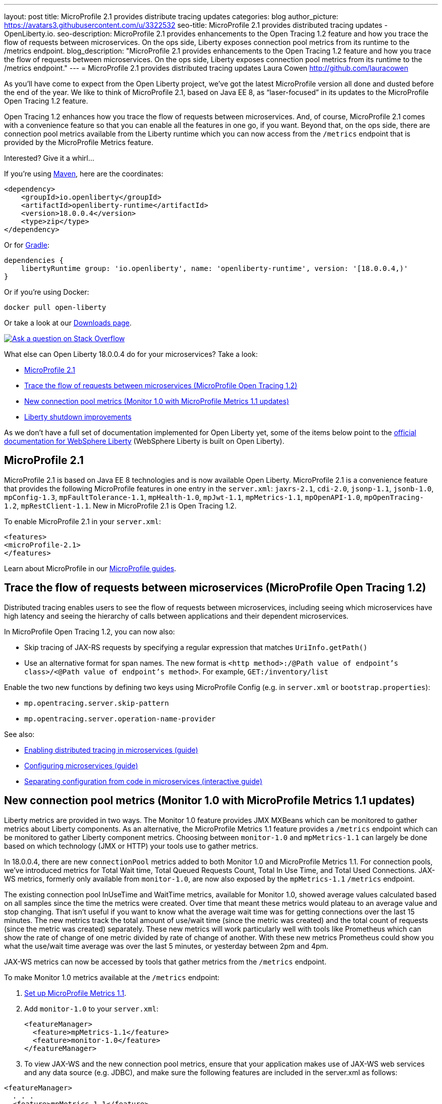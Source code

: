 ---
layout: post
title: MicroProfile 2.1 provides distribute tracing updates
categories: blog
author_picture: https://avatars3.githubusercontent.com/u/3322532
seo-title: MicroProfile 2.1 provides distributed tracing updates - OpenLiberty.io. 
seo-description: MicroProfile 2.1 provides enhancements to the Open Tracing 1.2 feature and how you trace the flow of requests between microservices. On the ops side, Liberty exposes connection pool metrics from its runtime to the /metrics endpoint.
blog_description: "MicroProfile 2.1 provides enhancements to the Open Tracing 1.2 feature and how you trace the flow of requests between microservices. On the ops side, Liberty exposes connection pool metrics from its runtime to the /metrics endpoint."
---
= MicroProfile 2.1 provides distributed tracing updates
Laura Cowen <http://github.com/lauracowen>

As you'll have come to expect from the Open Liberty project, we've got the latest MicroProfile version all done and dusted before the end of the year. We like to think of MicroProfile 2.1, based on Java EE 8, as “laser-focused” in its updates to the MicroProfile Open Tracing 1.2 feature.

Open Tracing 1.2 enhances how you trace the flow of requests between microservices. And, of course, MicroProfile 2.1 comes with a convenience feature so that you can enable all the features in one go, if you want. Beyond that, on the ops side, there are connection pool metrics available from the Liberty runtime which you can now access from the `/metrics` endpoint that is provided by the MicroProfile Metrics feature. 

Interested? Give it a whirl...


If you're using https://www.openliberty.io/guides/maven-intro.html[Maven], here are the coordinates:

[source,xml]
----
<dependency>
    <groupId>io.openliberty</groupId>
    <artifactId>openliberty-runtime</artifactId>
    <version>18.0.0.4</version>
    <type>zip</type>
</dependency>
----

Or for https://openliberty.io/guides/gradle-intro.html[Gradle]:

[source,json]
----
dependencies {
    libertyRuntime group: 'io.openliberty', name: 'openliberty-runtime', version: '[18.0.0.4,)'
}
----

Or if you're using Docker:

[source]
----
docker pull open-liberty
----

Or take a look at our https://openliberty.io/downloads/[Downloads page].

[link=https://stackoverflow.com/tags/open-liberty]
image::/img/blog/blog_btn_stack.svg[Ask a question on Stack Overflow, align="center"]

What else can Open Liberty 18.0.0.4 do for your microservices? Take a look:

*  <<mp21,MicroProfile 2.1>>
*  <<mpOpenTracing,Trace the flow of requests between microservices (MicroProfile Open Tracing 1.2)>>
*  <<mpMetrics,New connection pool metrics (Monitor 1.0 with MicroProfile Metrics 1.1 updates)>>
*  <<shutdown,Liberty shutdown improvements>>


As we don't have a full set of documentation implemented for Open Liberty yet, some of the items below point to the https://www.ibm.com/support/knowledgecenter/SSEQTP_liberty/as_ditamaps/was900_welcome_liberty.html[official documentation for WebSphere Liberty] (WebSphere Liberty is built on Open Liberty).



//

[#mp21]
== MicroProfile 2.1

MicroProfile 2.1 is based on Java EE 8 technologies and is now available Open Liberty. MicroProfile 2.1 is a convenience feature that provides the following MicroProfile features in one entry in the `server.xml`: `jaxrs-2.1`, `cdi-2.0`, `jsonp-1.1`, `jsonb-1.0`, `mpConfig-1.3`, `mpFaultTolerance-1.1`, `mpHealth-1.0`, `mpJwt-1.1`, `mpMetrics-1.1`, `mpOpenAPI-1.0`, `mpOpenTracing-1.2`, `mpRestClient-1.1`. New in MicroProfile 2.1 is Open Tracing 1.2.

To enable MicroProfile 2.1 in your `server.xml`:

[source,xml]
----
<features>
<microProfile-2.1>
</features>
----

Learn about MicroProfile in our https://openliberty.io/guides/?search=microprofile&key=tag[MicroProfile guides].


//

[#mpOpenTracing]
== Trace the flow of requests between microservices (MicroProfile Open Tracing 1.2)

Distributed tracing enables users to see the flow of requests between microservices, including seeing which microservices have high latency and seeing the hierarchy of calls between applications and their dependent microservices.

In MicroProfile Open Tracing 1.2, you can now also:

* Skip tracing of JAX-RS requests by specifying a regular expression that matches `UriInfo.getPath()`
* Use an alternative format for span names. The new format is `<http method>:/@Path value of endpoint's class>/<@Path value of endpoint's method>`. For example, `GET:/inventory/list`

Enable the two new functions by defining two keys using MicroProfile Config (e.g. in `server.xml` or `bootstrap.properties`):

* `mp.opentracing.server.skip-pattern`
* `mp.opentracing.server.operation-name-provider`

See also:

* https://openliberty.io/guides/microprofile-opentracing.html[Enabling distributed tracing in microservices (guide)]
* https://openliberty.io/guides/microprofile-config.html[Configuring microservices (guide)]
* https://openliberty.io/guides/microprofile-config-intro.html[Separating configuration from code in microservices (interactive guide)]


//

[#mpMetrics]
== New connection pool metrics (Monitor 1.0 with MicroProfile Metrics 1.1 updates)

Liberty metrics are provided in two ways. The Monitor 1.0 feature provides JMX MXBeans which can be monitored to gather metrics about Liberty components. As an alternative, the MicroProfile Metrics 1.1 feature provides a `/metrics` endpoint which can be monitored to gather Liberty component metrics. Choosing between `monitor-1.0` and `mpMetrics-1.1` can largely be done based on which technology (JMX or HTTP) your tools use to gather metrics.

In 18.0.0.4, there are new `connectionPool` metrics added to both Monitor 1.0 and MicroProfile Metrics 1.1. For connection pools, we've introduced metrics for Total Wait time, Total Queued Requests Count, Total In Use Time, and Total Used Connections. JAX-WS metrics, formerly only available from `monitor-1.0`, are now also exposed by the `mpMetrics-1.1` `/metrics` endpoint.

The existing connection pool InUseTime and WaitTime metrics, available for Monitor 1.0, showed average values calculated based on all samples since the time the metrics were created. Over time that meant these metrics would plateau to an average value and stop changing. That isn't useful if you want to know what the average wait time was for getting connections over the last 15 minutes. The new metrics track the total amount of use/wait time (since the metric was created) and the total count of requests (since the metric was created) separately. These new metrics will work particularly well with tools like Prometheus which can show the rate of change of one metric divided by rate of change of another. With these new metrics Prometheus could show you what the use/wait time average was over the last 5 minutes, or yesterday between 2pm and 4pm.

JAX-WS metrics can now be accessed by tools that gather metrics from the `/metrics` endpoint.

To make Monitor 1.0 metrics available at the `/metrics` endpoint:

1. https://www.ibm.com/support/knowledgecenter/en/SSEQTP_liberty/com.ibm.websphere.wlp.doc/ae/twlp_mp_metrics_monitor.html[Set up MicroProfile Metrics 1.1].
2. Add `monitor-1.0` to your `server.xml`:
+
[source,xml]
----
<featureManager>
  <feature>mpMetrics-1.1</feature> 
  <feature>monitor-1.0</feature>
</featureManager>
----

3. To view JAX-WS and the new connection pool metrics, ensure that your application makes use of JAX-WS web services and any data source (e.g. JDBC), and make sure the following features are included in the server.xml as follows:

[source,xml]
----
<featureManager>
  . . .
  <feature>mpMetrics-1.1</feature> 
  <feature>monitor-1.0</feature>
  <feature>jdbc-4.0</feature> 
  <feature>jaxws-2.2</feature>
  . . . 
</featureManager>
----


Learn about MicroProfile Metrics in the https://www.openliberty.io/guides/microprofile-metrics.html[Providing metrics from a microservice] guide.

For more info:

* https://www.ibm.com/support/knowledgecenter/SSEQTP_liberty/com.ibm.websphere.wlp.doc/ae/rwlp_monitor_metrics_rest_api.html[MicroProfile Metrics 1.1 vendor metrics (Knowledge Center)]
* https://www.ibm.com/support/knowledgecenter/en/SSEQTP_liberty/com.ibm.websphere.wlp.doc/ae/rwlp_mon_connectionpools.html[ConnectionPool monitoring (Knowledge Center)]


//

[#shutdown]
== Liberty shutdown improvements

SHOULD THIS BE INCLUDED? WHAT SHOULD IT SAY?





//

## Ready to give it a try?

Get the Maven or Gradle coordinates (and other download options) from the top of this post.

[link=https://stackoverflow.com/tags/open-liberty]
image::/img/blog/blog_btn_stack.svg[Ask a question on Stack Overflow, align="center"]

